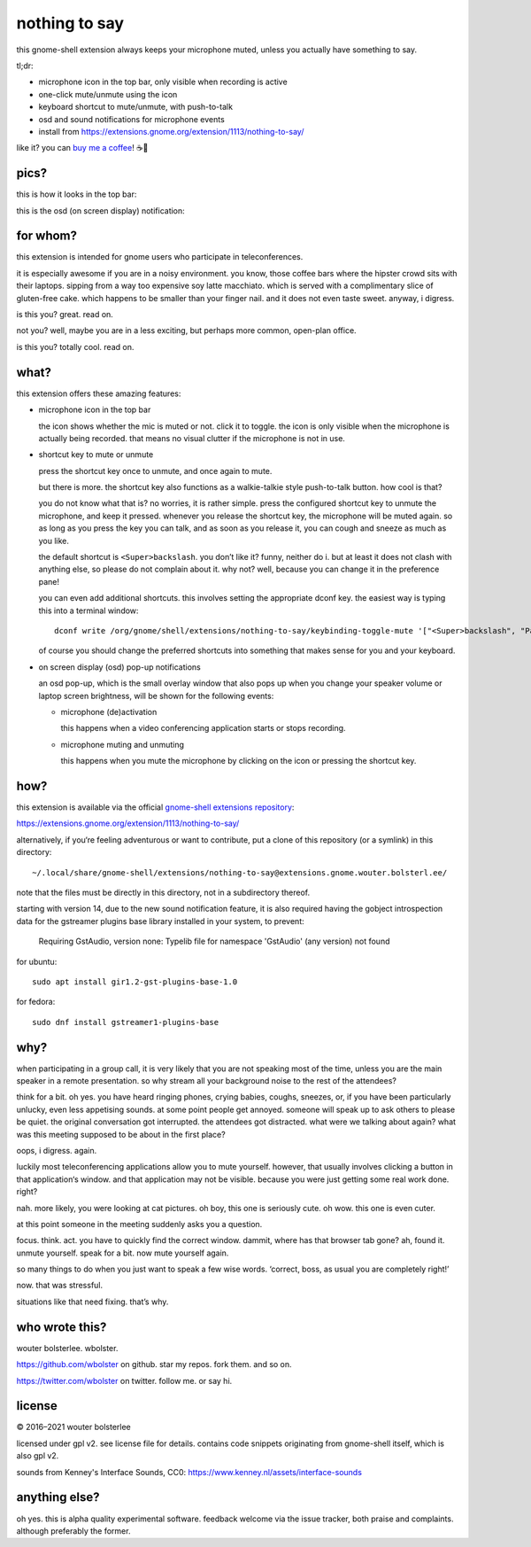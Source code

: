 ==============
nothing to say
==============

this gnome-shell extension always keeps your microphone muted, unless
you actually have something to say.

tl;dr:

* microphone icon in the top bar, only visible when recording is active
* one-click mute/unmute using the icon
* keyboard shortcut to mute/unmute, with push-to-talk
* osd and sound notifications for microphone events
* install from https://extensions.gnome.org/extension/1113/nothing-to-say/

like it? you can `buy me a coffee <https://www.buymeacoffee.com/wbolster>`_! ☕🙏


pics?
=====

this is how it looks in the top bar:

.. image:: /screenshot-top-bar.png?raw=true
   :alt: top bar screenshot
   :align: center

this is the osd (on screen display) notification:

.. image:: /screenshot-osd.png?raw=true
   :alt: osd screenshot
   :align: center


for whom?
=========

this extension is intended for gnome users who participate in
teleconferences.

it is especially awesome if you are in a noisy environment. you know,
those coffee bars where the hipster crowd sits with their laptops.
sipping from a way too expensive soy latte macchiato. which is served
with a complimentary slice of gluten-free cake. which happens to be
smaller than your finger nail. and it does not even taste sweet.
anyway, i digress.

is this you? great. read on.

not you? well, maybe you are in a less exciting, but perhaps more
common, open-plan office.

is this you? totally cool. read on.


what?
=====

this extension offers these amazing features:

* microphone icon in the top bar

  the icon shows whether the mic is muted or not. click it to toggle.
  the icon is only visible when the microphone is actually being
  recorded. that means no visual clutter if the microphone is not in
  use.

* shortcut key to mute or unmute

  press the shortcut key once to unmute, and once again to mute.

  but there is more. the shortcut key also functions as a
  walkie-talkie style push-to-talk button. how cool is that?

  you do not know what that is? no worries, it is rather simple. press
  the configured shortcut key to unmute the microphone, and keep it
  pressed. whenever you release the shortcut key, the microphone will
  be muted again. so as long as you press the key you can talk, and as
  soon as you release it, you can cough and sneeze as much as you
  like.

  the default shortcut is ``<Super>backslash``. you don’t like it?
  funny, neither do i. but at least it does not clash with anything
  else, so please do not complain about it. why not? well, because you
  can change it in the preference pane!

  you can even add additional shortcuts. this involves setting the
  appropriate dconf key. the easiest way is typing this into a
  terminal window::

    dconf write /org/gnome/shell/extensions/nothing-to-say/keybinding-toggle-mute '["<Super>backslash", "Pause"]'

  of course you should change the preferred shortcuts into something
  that makes sense for you and your keyboard.

* on screen display (osd) pop-up notifications

  an osd pop-up, which is the small overlay window that also pops up
  when you change your speaker volume or laptop screen brightness,
  will be shown for the following events:

  * microphone (de)activation

    this happens when a video conferencing application starts or stops
    recording.

  * microphone muting and unmuting

    this happens when you mute the microphone by clicking on the icon
    or pressing the shortcut key.


how?
====

this extension is available via the official `gnome-shell extensions
repository <https://extensions.gnome.org/>`_:

https://extensions.gnome.org/extension/1113/nothing-to-say/

alternatively, if you‘re feeling adventurous or want to contribute,
put a clone of this repository (or a symlink) in this directory::

  ~/.local/share/gnome-shell/extensions/nothing-to-say@extensions.gnome.wouter.bolsterl.ee/

note that the files must be directly in this directory, not in a
subdirectory thereof.

starting with version 14, due to the new sound notification feature,
it is also required having the gobject introspection data for the gstreamer plugins
base library installed in your system, to prevent:

  Requiring GstAudio, version none: Typelib file for namespace 'GstAudio' (any version) not found

for ubuntu::

  sudo apt install gir1.2-gst-plugins-base-1.0

for fedora::

  sudo dnf install gstreamer1-plugins-base

why?
====

when participating in a group call, it is very likely that you are not
speaking most of the time, unless you are the main speaker in a remote
presentation. so why stream all your background noise to the rest of
the attendees?

think for a bit. oh yes. you have heard ringing phones, crying babies,
coughs, sneezes, or, if you have been particularly unlucky, even less
appetising sounds. at some point people get annoyed. someone will
speak up to ask others to please be quiet. the original conversation
got interrupted. the attendees got distracted. what were we talking
about again? what was this meeting supposed to be about in the first
place?

oops, i digress. again.

luckily most teleconferencing applications allow you to mute yourself.
however, that usually involves clicking a button in that application‘s
window. and that application may not be visible. because you were just
getting some real work done. right?

nah. more likely, you were looking at cat pictures. oh boy, this one
is seriously cute. oh wow. this one is even cuter.

at this point someone in the meeting suddenly asks you a question.

focus. think. act. you have to quickly find the correct window.
dammit, where has that browser tab gone? ah, found it. unmute
yourself. speak for a bit. now mute yourself again.

so many things to do when you just want to speak a few wise words.
‘correct, boss, as usual you are completely right!’

now. that was stressful.

situations like that need fixing. that’s why.


who wrote this?
===============

wouter bolsterlee. wbolster.

https://github.com/wbolster on github. star my repos. fork them. and so on.

https://twitter.com/wbolster on twitter. follow me. or say hi.


license
=======

© 2016–2021 wouter bolsterlee

licensed under gpl v2. see license file for details. contains code snippets originating from gnome-shell itself, which is also gpl v2.

sounds from Kenney's Interface Sounds, CC0:
https://www.kenney.nl/assets/interface-sounds

anything else?
==============

oh yes. this is alpha quality experimental software. feedback welcome
via the issue tracker, both praise and complaints. although preferably
the former.
